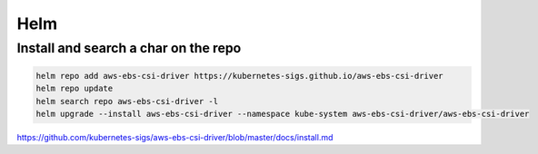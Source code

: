 Helm
====


Install and search a char on the repo
-------------------------------------

.. code-block:: bash

    helm repo add aws-ebs-csi-driver https://kubernetes-sigs.github.io/aws-ebs-csi-driver
    helm repo update
    helm search repo aws-ebs-csi-driver -l
    helm upgrade --install aws-ebs-csi-driver --namespace kube-system aws-ebs-csi-driver/aws-ebs-csi-driver

https://github.com/kubernetes-sigs/aws-ebs-csi-driver/blob/master/docs/install.md
